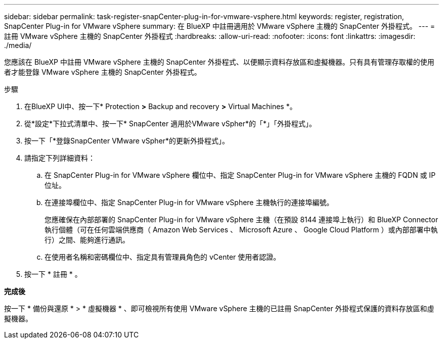 ---
sidebar: sidebar 
permalink: task-register-snapCenter-plug-in-for-vmware-vsphere.html 
keywords: register, registration, SnapCenter Plug-in for VMware vSphere 
summary: 在 BlueXP 中註冊適用於 VMware vSphere 主機的 SnapCenter 外掛程式。 
---
= 註冊 VMware vSphere 主機的 SnapCenter 外掛程式
:hardbreaks:
:allow-uri-read: 
:nofooter: 
:icons: font
:linkattrs: 
:imagesdir: ./media/


[role="lead"]
您應該在 BlueXP 中註冊 VMware vSphere 主機的 SnapCenter 外掛程式、以便顯示資料存放區和虛擬機器。只有具有管理存取權的使用者才能登錄 VMware vSphere 主機的 SnapCenter 外掛程式。

.步驟
. 在BlueXP UI中、按一下* Protection *>* Backup and recovery *>* Virtual Machines *。
. 從*設定*下拉式清單中、按一下* SnapCenter 適用於VMware vSpher*的「*」「外掛程式」。
. 按一下「*登錄SnapCenter VMware vSpher*的更新外掛程式」。
. 請指定下列詳細資料：
+
.. 在 SnapCenter Plug-in for VMware vSphere 欄位中、指定 SnapCenter Plug-in for VMware vSphere 主機的 FQDN 或 IP 位址。
.. 在連接埠欄位中、指定 SnapCenter Plug-in for VMware vSphere 主機執行的連接埠編號。
+
您應確保在內部部署的 SnapCenter Plug-in for VMware vSphere 主機（在預設 8144 連接埠上執行）和 BlueXP Connector 執行個體（可在任何雲端供應商（ Amazon Web Services 、 Microsoft Azure 、 Google Cloud Platform ）或內部部署中執行）之間、能夠進行通訊。

.. 在使用者名稱和密碼欄位中、指定具有管理員角色的 vCenter 使用者認證。


. 按一下 * 註冊 * 。


*完成後*

按一下 * 備份與還原 * > * 虛擬機器 * 、即可檢視所有使用 VMware vSphere 主機的已註冊 SnapCenter 外掛程式保護的資料存放區和虛擬機器。
